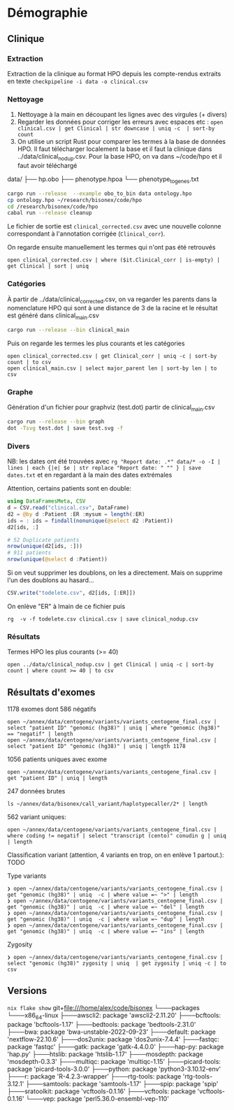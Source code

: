 * Démographie
:PROPERTIES:
:CUSTOM_ID: démographie
:END:
** Clinique
:PROPERTIES:
:CUSTOM_ID: clinique
:END:
*** Extraction
:PROPERTIES:
:CUSTOM_ID: extraction
:END:
Extraction de la clinique au format HPO depuis les compte-rendus
extraits en texte =checkpipeline -i data -o clinical.csv=

*** Nettoyage
:PROPERTIES:
:CUSTOM_ID: nettoyage
:END:
1. Nettoyage à la main en découpant les lignes avec des virgules (+
   divers)
2. Regarder les données pour corriger les erreurs avec espaces etc :
   =open clinical.csv | get Clinical | str downcase | uniq -c  | sort-by count=
3. On utilise un script Rust pour comparer les termes à la base de
   données HPO. Il faut télécharger localement la base et il faut la
   clinique dans ../data/clinical_nodup.csv. Pour la base HPO, on va
   dans ~/code/hpo et il faut avoir téléchargé

data/ ├── hp.obo ├── phenotype.hpoa └── phenotype_to_genes.txt

#+begin_src sh
cargo run --release  --example obo_to_bin data ontology.hpo
cp ontology.hpo ~/research/bisonex/code/hpo
cd /research/bisonex/code/hpo
cabal run --release cleanup
#+end_src

Le fichier de sortie est =clinical_corrected.csv= avec une nouvelle
colonne correspondant à l'annotation corrigée (=Clinical_corr=).

On regarde ensuite manuellement les termes qui n'ont pas été retrouvés

#+begin_src nu
open clinical_corrected.csv | where ($it.Clinical_corr | is-empty) | get Clinical | sort | uniq
#+end_src

*** Catégories
:PROPERTIES:
:CUSTOM_ID: catégories
:END:
À partir de ../data/clinical_corrected.csv, on va regarder les parents
dans la nomenclature HPO qui sont à une distance de 3 de la racine et le
résultat est généré dans clinical_main.csv

#+begin_src sh
cargo run --release --bin clinical_main
#+end_src

Puis on regarde les termes les plus courants et les catégories

#+begin_src nu
open clinical_corrected.csv | get Clinical_corr | uniq -c | sort-by count | to csv
open clinical_main.csv | select major_parent len | sort-by len | to csv
#+end_src

*** Graphe
:PROPERTIES:
:CUSTOM_ID: graphe
:END:
Génération d'un fichier pour graphviz (test.dot) partir de
clinical_main.csv

#+begin_src sh
cargo run --release --bin graph
dot -Tsvg test.dot | save test.svg -f
#+end_src

*** Divers
:PROPERTIES:
:CUSTOM_ID: divers
:END:
NB: les dates ont été trouvées avec
=rg "Report date: .*" data/* -o -I | lines | each {|e| $e | str replace "Report date: " "" } | save dates.txt=
et en regardant à la main des dates extrémales

Attention, certains patients sont en double:

#+begin_src julia
using DataFramesMeta, CSV
d = CSV.read("clinical.csv", DataFrame)
d2 = @by d :Patient :ER :mysum = length(:ER)
ids = : ids = findall(nonunique(@select d2 :Patient))
d2[ids, :]

# 52 Duplicate patients
nrow(unique(d2[ids, :]))
# 911 patients
nrow(unique(@select d :Patient))
#+end_src

Si on veut supprimer les doublons, on les a directement. Mais on
supprime l'un des doublons au hasard...

#+begin_src julia
CSV.write("todelete.csv", d2[ids, [:ER]])
#+end_src

On enlève "ER" à lmain de ce fichier puis

#+begin_example
rg  -v -f todelete.csv clinical.csv | save clinical_nodup.csv
#+end_example

*** Résultats
:PROPERTIES:
:CUSTOM_ID: résultats
:END:
Termes HPO les plus courants (>= 40)

#+begin_src nu
open ../data/clinical_nodup.csv | get Clinical | uniq -c | sort-by count | where count >= 40 | to csv
#+end_src

** Résultats d'exomes
:PROPERTIES:
:CUSTOM_ID: résultats-dexomes
:END:
1178 exomes dont 586 négatifs

#+begin_src nu
open ~/annex/data/centogene/variants/variants_centogene_final.csv | select "patient ID" "genomic (hg38)" | uniq | where "genomic (hg38)" == "negatif" | length
open ~/annex/data/centogene/variants/variants_centogene_final.csv | select "patient ID" "genomic (hg38)" | uniq | length 1178
#+end_src

1056 patients uniques avec exome

#+begin_src nu
open ~/annex/data/centogene/variants/variants_centogene_final.csv | get "patient ID" | uniq | length
#+end_src

247 données brutes

#+begin_src nu
ls ~/annex/data/bisonex/call_variant/haplotypecaller/2* | length
#+end_src

562 variant uniques:

#+begin_src nu
open ~/annex/data/centogene/variants/variants_centogene_final.csv | where coding != negatif | select "transcript (cento)" conudin g | uniq | length
#+end_src

Classification variant (attention, 4 variants en trop, on en enlève 1
partout.): TODO

Type variants

#+begin_src nu
❯ open ~/annex/data/centogene/variants/variants_centogene_final.csv | get "genomic (hg38)" | uniq  -c | where value =~ ">" | length
❯ open ~/annex/data/centogene/variants/variants_centogene_final.csv | get "genomic (hg38)" | uniq  -c | where value =~ "del" | length
❯ open ~/annex/data/centogene/variants/variants_centogene_final.csv | get "genomic (hg38)" | uniq  -c | where value =~ "dup" | length
❯ open ~/annex/data/centogene/variants/variants_centogene_final.csv | get "genomic (hg38)" | uniq  -c | where value =~ "ins" | length
#+end_src

Zygosity

#+begin_src nu
❯ open ~/annex/data/centogene/variants/variants_centogene_final.csv | select "genomic (hg38)" zygosity | uniq  | get zygosity | uniq -c | to csv
#+end_src

** Versions
:PROPERTIES:
:CUSTOM_ID: versions
:END:
=nix flake show= git+file:///home/alex/code/bisonex └───packages
└───x86_64-linux ├───awscli2: package 'awscli2-2.11.20' ├───bcftools:
package 'bcftools-1.17' ├───bedtools: package 'bedtools-2.31.0' ├───bwa:
package 'bwa-unstable-2022-09-23' ├───default: package
'nextflow-22.10.6' ├───dos2unix: package 'dos2unix-7.4.4' ├───fastqc:
package 'fastqc' ├───gatk: package 'gatk-4.4.0.0' ├───hap-py: package
'hap.py' ├───htslib: package 'htslib-1.17' ├───mosdepth: package
'mosdepth-0.3.3' ├───multiqc: package 'multiqc-1.15' ├───picard-tools:
package 'picard-tools-3.0.0' ├───python: package 'python3-3.10.12-env'
├───r: package 'R-4.2.3-wrapper' ├───rtg-tools: package
'rtg-tools-3.12.1' ├───samtools: package 'samtools-1.17' ├───spip:
package 'spip' ├───sratoolkit: package 'vcftools-0.1.16' ├───vcftools:
package 'vcftools-0.1.16' └───vep: package 'perl5.36.0-ensembl-vep-110'
